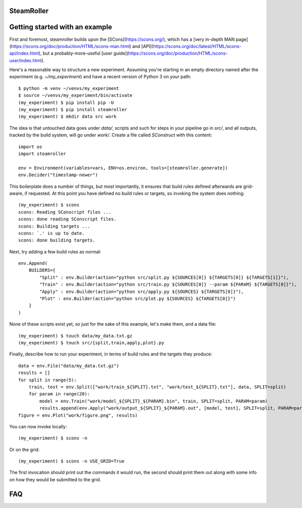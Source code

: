------
SteamRoller |Logo|
------

------
Getting started with an example
------

First and foremost, steamroller builds upon the [SCons](https://scons.org/), which has a [very in-depth MAN page](https://scons.org/doc/production/HTML/scons-man.html) and [API](https://scons.org/doc/latest/HTML/scons-api/index.html), but a probably-more-useful [user guide](https://scons.org/doc/production/HTML/scons-user/index.html).

Here's a reasonable way to structure a new experiment.  Assuming you're starting in an empty directory named after the experiment (e.g. `~/my_experiment`) and have a recent version of Python 3 on your path::

  $ python -m venv ~/venvs/my_experiment
  $ source ~/venvs/my_experiment/bin/activate
  (my_experiment) $ pip install pip -U
  (my_experiment) $ pip install steamroller
  (my_experiment) $ mkdir data src work
  
The idea is that untouched data goes under `data/`, scripts and such for steps in your pipeline go in `src/`, and all outputs, tracked by the build system, will go under `work/`.  Create a file called `SConstruct` with this content::

  import os
  import steamroller

  env = Environment(variables=vars, ENV=os.environ, tools=[steamroller.generate])
  env.Decider("timestamp-newer")

This boilerplate does a number of things, but most importantly, it ensures that build rules defined afterwards are grid-aware, if requested.  At this point you have defined no build rules or targets, so invoking the system does nothing::

  (my_experiment) $ scons
  scons: Reading SConscript files ...
  scons: done reading SConscript files.
  scons: Building targets ...
  scons: `.' is up to date.
  scons: done building targets.

Next, try adding a few build rules as normal::

  env.Append(
      BUILDERS={
          "Split" : env.Builder(action="python src/split.py ${SOURCES[0]} ${TARGETS[0]} ${TARGETS[1]}"),
	  "Train" : env.Builder(action="python src/train.py ${SOURCES[0]} --param ${PARAM} ${TARGETS[0]}"),
	  "Apply" : env.Builder(action="python src/apply.py ${SOURCES} ${TARGETS[0]}"),
          "Plot" : env.Builder(action="python src/plot.py ${SOURCES} ${TARGETS[0]}")
      }
  )

None of these scripts exist yet, so just for the sake of this example, let's make them, and a data file::

  (my_experiment) $ touch data/my_data.txt.gz
  (my_experiment) $ touch src/{split,train,apply,plot}.py

Finally, describe how to run your experiment, in terms of build rules and the targets they produce::

  data = env.File("data/my_data.txt.gz")
  results = []
  for split in range(5):
      train, test = env.Split(["work/train_${SPLIT}.txt", "work/test_${SPLIT}.txt"], data, SPLIT=split)
      for param in range(20):
          model = env.Train("work/model_${SPLIT}_${PARAM}.bin", train, SPLIT=split, PARAM=param)
          results.append(env.Apply("work/output_${SPLIT}_${PARAM}.out", [model, test], SPLIT=split, PARAM=param))
  figure = env.Plot("work/figure.png", results)

You can now invoke locally::

  (my_experiment) $ scons -n

Or on the grid::

  (my_experiment) $ scons -n USE_GRID=True

The first invocation should print out the commands it would run, the second should print them out along with some info on how they would be submitted to the grid.

----
FAQ
----

.. |Logo|   image:: logo.png

